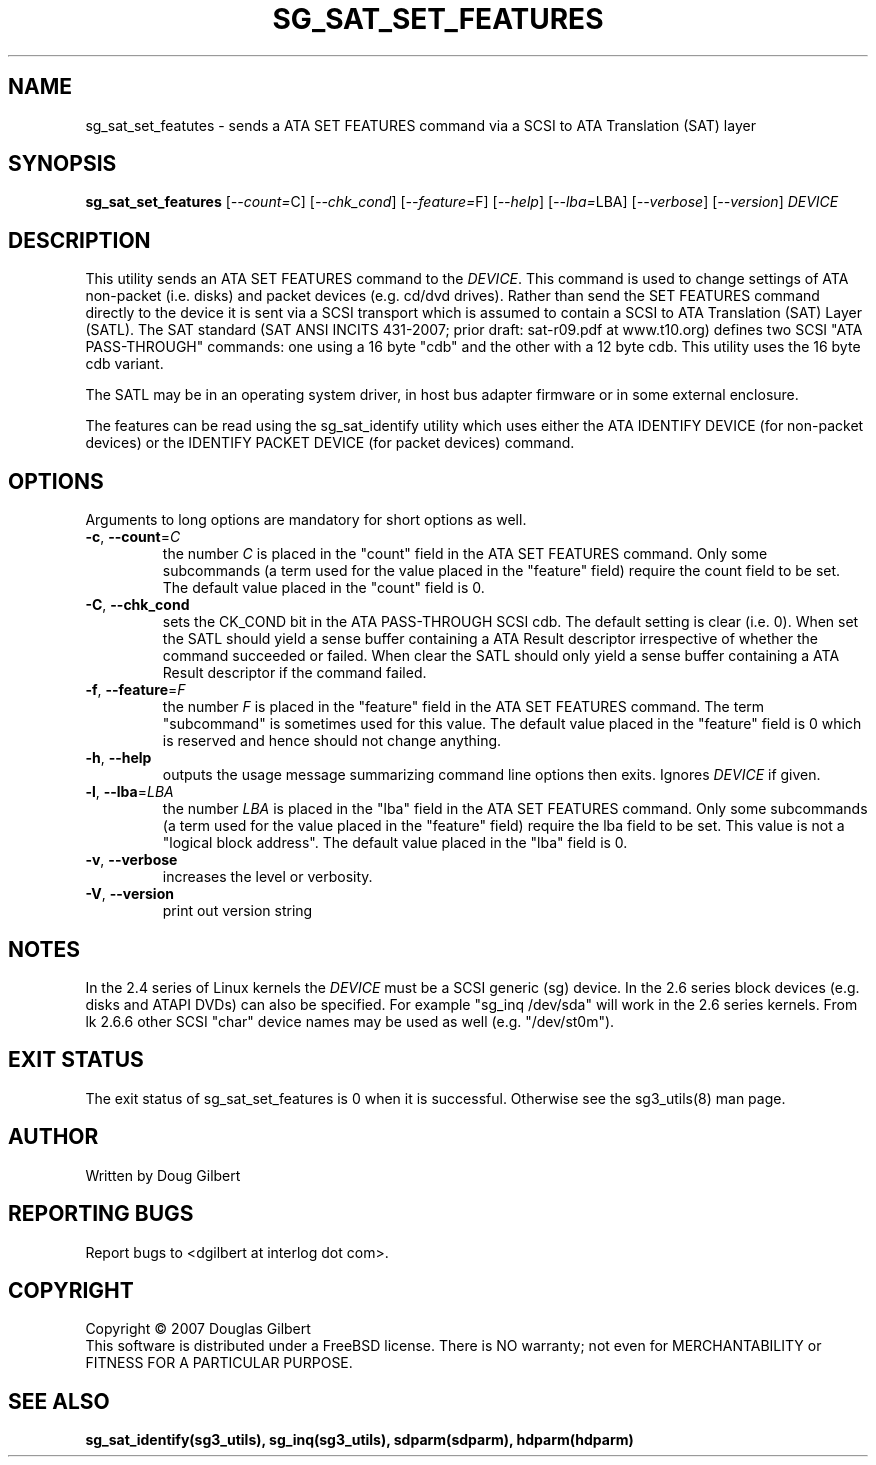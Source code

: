 .TH SG_SAT_SET_FEATURES "8" "May 2007" "sg3_utils\-1.24" SG3_UTILS
.SH NAME
sg_sat_set_featutes \- sends a ATA SET FEATURES command via a
SCSI to ATA Translation (SAT) layer
.SH SYNOPSIS
.B sg_sat_set_features
[\fI\-\-count=\fRC] [\fI\-\-chk_cond\fR] [\fI\-\-feature=\fRF] [\fI\-\-help\fR]
[\fI\-\-lba=\fRLBA] [\fI\-\-verbose\fR] [\fI\-\-version\fR]
\fIDEVICE\fR
.SH DESCRIPTION
.\" Add any additional description here
.PP
This utility sends an ATA SET FEATURES command to the \fIDEVICE\fR.
This command is used to change settings of ATA non-packet (i.e. disks) and
packet devices (e.g.  cd/dvd drives). Rather than send the SET FEATURES
command directly to the device it is sent via a SCSI transport which is
assumed to contain a SCSI to ATA Translation (SAT) Layer (SATL). The SAT
standard (SAT ANSI INCITS 431-2007; prior draft: sat\-r09.pdf at www.t10.org)
defines two SCSI "ATA PASS\-THROUGH" commands: one using a 16 byte "cdb" and
the other with a 12 byte cdb. This utility uses the 16 byte cdb variant.
.PP
The SATL may be in an operating system driver, in host bus adapter firmware
or in some external enclosure.
.PP
The features can be read using the sg_sat_identify utility which uses either
the ATA IDENTIFY DEVICE (for non-packet devices) or the IDENTIFY PACKET
DEVICE (for packet devices) command.
.SH OPTIONS
Arguments to long options are mandatory for short options as well.
.TP
\fB\-c\fR, \fB\-\-count\fR=\fIC\fR
the number \fIC\fR is placed in the "count" field in the ATA SET
FEATURES command. Only some subcommands (a term used for the value
placed in the "feature" field) require the count field to be set.
The default value placed in the "count" field is 0.
.TP
\fB\-C\fR, \fB\-\-chk_cond\fR
sets the CK_COND bit in the ATA PASS\-THROUGH SCSI cdb. The
default setting is clear (i.e. 0). When set the SATL should yield a
sense buffer containing a ATA Result descriptor irrespective of whether
the command succeeded or failed. When clear the SATL should only yield
a sense buffer containing a ATA Result descriptor if the command failed.
.TP
\fB\-f\fR, \fB\-\-feature\fR=\fIF\fR
the number \fIF\fR is placed in the "feature" field in the ATA SET
FEATURES command. The term "subcommand" is sometimes used for this
value. The default value placed in the "feature" field is 0 which
is reserved and hence should not change anything.
.TP
\fB\-h\fR, \fB\-\-help\fR
outputs the usage message summarizing command line options
then exits. Ignores \fIDEVICE\fR if given.
.TP
\fB\-l\fR, \fB\-\-lba\fR=\fILBA\fR
the number \fILBA\fR is placed in the "lba" field in the ATA SET
FEATURES command. Only some subcommands (a term used for the value
placed in the "feature" field) require the lba field to be set.
This value is not a "logical block address". The default value
placed in the "lba" field is 0.
.TP
\fB\-v\fR, \fB\-\-verbose\fR
increases the level or verbosity.
.TP
\fB\-V\fR, \fB\-\-version\fR
print out version string
.SH NOTES
In the 2.4 series of Linux kernels the \fIDEVICE\fR must be
a SCSI generic (sg) device. In the 2.6 series block devices (e.g. disks
and ATAPI DVDs) can also be specified. For example "sg_inq /dev/sda"
will work in the 2.6 series kernels. From lk 2.6.6 other SCSI "char"
device names may be used as well (e.g. "/dev/st0m").
.SH EXIT STATUS
The exit status of sg_sat_set_features is 0 when it is successful. Otherwise
see the sg3_utils(8) man page.
.SH AUTHOR
Written by Doug Gilbert
.SH "REPORTING BUGS"
Report bugs to <dgilbert at interlog dot com>.
.SH COPYRIGHT
Copyright \(co 2007 Douglas Gilbert
.br
This software is distributed under a FreeBSD license. There is NO
warranty; not even for MERCHANTABILITY or FITNESS FOR A PARTICULAR PURPOSE.
.SH "SEE ALSO"
.B sg_sat_identify(sg3_utils), sg_inq(sg3_utils), sdparm(sdparm), hdparm(hdparm)
